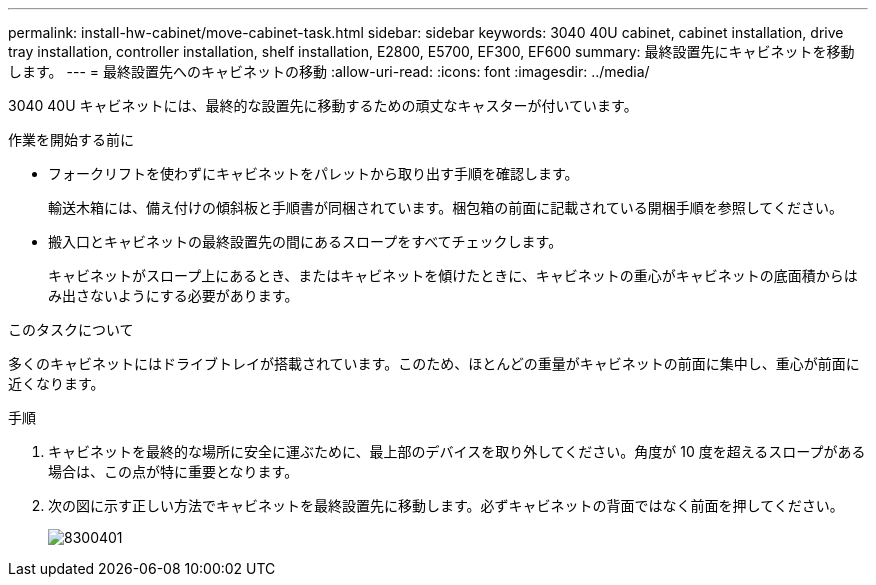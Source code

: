 ---
permalink: install-hw-cabinet/move-cabinet-task.html 
sidebar: sidebar 
keywords: 3040 40U cabinet, cabinet installation, drive tray installation, controller installation, shelf installation, E2800, E5700, EF300, EF600 
summary: 最終設置先にキャビネットを移動します。 
---
= 最終設置先へのキャビネットの移動
:allow-uri-read: 
:icons: font
:imagesdir: ../media/


[role="lead"]
3040 40U キャビネットには、最終的な設置先に移動するための頑丈なキャスターが付いています。

.作業を開始する前に
* フォークリフトを使わずにキャビネットをパレットから取り出す手順を確認します。
+
輸送木箱には、備え付けの傾斜板と手順書が同梱されています。梱包箱の前面に記載されている開梱手順を参照してください。

* 搬入口とキャビネットの最終設置先の間にあるスロープをすべてチェックします。
+
キャビネットがスロープ上にあるとき、またはキャビネットを傾けたときに、キャビネットの重心がキャビネットの底面積からはみ出さないようにする必要があります。



.このタスクについて
多くのキャビネットにはドライブトレイが搭載されています。このため、ほとんどの重量がキャビネットの前面に集中し、重心が前面に近くなります。

.手順
. キャビネットを最終的な場所に安全に運ぶために、最上部のデバイスを取り外してください。角度が 10 度を超えるスロープがある場合は、この点が特に重要となります。
. 次の図に示す正しい方法でキャビネットを最終設置先に移動します。必ずキャビネットの背面ではなく前面を押してください。
+
image::../media/83004_01.gif[8300401]


